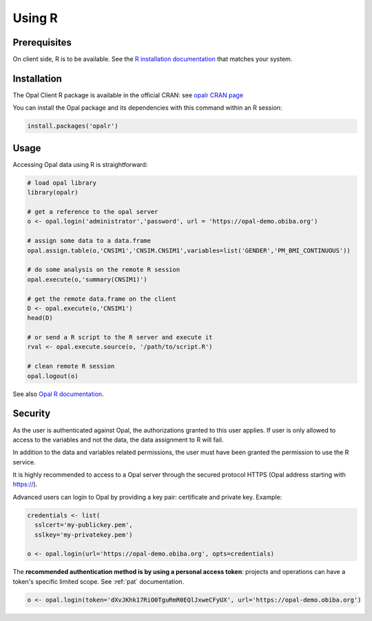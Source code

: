 .. _r:

Using R
=======

Prerequisites
-------------

On client side, R is to be available. See the `R installation documentation <https://www.r-project.org/>`_ that matches your system.

Installation
------------

The Opal Client R package is available in the official CRAN: see `opalr CRAN page <https://cran.r-project.org/package=opalr>`_

You can install the Opal package and its dependencies with this command within an R session:

.. code-block:: r

  install.packages('opalr')

Usage
-----

Accessing Opal data using R is straightforward:

.. code-block:: r

  # load opal library
  library(opalr)

  # get a reference to the opal server
  o <- opal.login('administrator','password', url = 'https://opal-demo.obiba.org')

  # assign some data to a data.frame
  opal.assign.table(o,'CNSIM1','CNSIM.CNSIM1',variables=list('GENDER','PM_BMI_CONTINUOUS'))

  # do some analysis on the remote R session
  opal.execute(o,'summary(CNSIM1)')

  # get the remote data.frame on the client
  D <- opal.execute(o,'CNSIM1')
  head(D)

  # or send a R script to the R server and execute it
  rval <- opal.execute.source(o, '/path/to/script.R')

  # clean remote R session
  opal.logout(o)

See also `Opal R documentation <https://www.obiba.org/opalr/>`_.

Security
--------

As the user is authenticated against Opal, the authorizations granted to this user applies. If user is only allowed to access to the variables and not the data, the data assignment to R will fail.

In addition to the data and variables related permissions, the user must have been granted the permission to use the R service.

It is highly recommended to access to a Opal server through the secured protocol HTTPS (Opal address starting with https://).

Advanced users can login to Opal by providing a key pair: certificate and private key. Example:

.. code-block:: r

  credentials <- list(
    sslcert='my-publickey.pem',
    sslkey='my-privatekey.pem')

  o <- opal.login(url='https://opal-demo.obiba.org', opts=credentials)

The **recommended authentication method is by using a personal access token**: projects and operations can have a token's specific limited scope. See :ref:`pat` documentation.

.. code-block:: r

  o <- opal.login(token='dXvJKhk17RiO0TguRmR0EQlJxweCFyUX', url='https://opal-demo.obiba.org')
